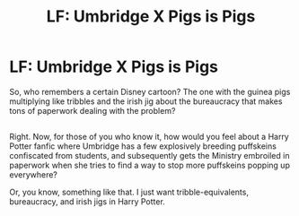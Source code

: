 #+TITLE: LF: Umbridge X Pigs is Pigs

* LF: Umbridge X Pigs is Pigs
:PROPERTIES:
:Author: Avaday_Daydream
:Score: 0
:DateUnix: 1484775320.0
:DateShort: 2017-Jan-19
:FlairText: Request
:END:
So, who remembers a certain Disney cartoon? The one with the guinea pigs multiplying like tribbles and the irish jig about the bureaucracy that makes tons of paperwork dealing with the problem?

** 
   :PROPERTIES:
   :CUSTOM_ID: section
   :END:
Right. Now, for those of you who know it, how would you feel about a Harry Potter fanfic where Umbridge has a few explosively breeding puffskeins confiscated from students, and subsequently gets the Ministry embroiled in paperwork when she tries to find a way to stop more puffskeins popping up everywhere?

Or, you know, something like that. I just want tribble-equivalents, bureaucracy, and irish jigs in Harry Potter.

